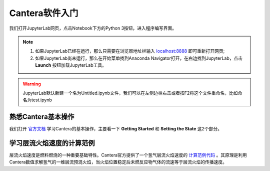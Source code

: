 Cantera软件入门
================

我们打开JupyterLab网页，点击Notebook下方的Python 3按钮，进入程序编写界面。

.. Note::
	#. 如果JupyterLab已经在运行，那么只需要在浏览器地址栏输入 `localhost:8888 <http://localhost:8888>`_ 即可重新打开网页;
	#. 如果JupyterLab尚未运行，那么在开始菜单找到Anaconda Navigator打开，在右边找到JupyterLab，点击 **Launch** 按钮加载JupyterLab工具。

.. Warning::
	JupyterLab默认新建一个名为Untitled.ipynb文件，我们可以在左侧边栏右击或者按F2将这个文件重命名，比如命名为test.ipynb
	
熟悉Cantera基本操作
********************

我们打开 `官方文档 <https://cantera.org/tutorials/python-tutorial.html>`_ 学习Cantera的基本操作，主要看一下 **Getting Started** 和 **Setting the State** 这2个部分。

学习层流火焰速度的计算范例
***************************

层流火焰速度是燃料燃烧的一种重要基础特性。Cantera官方提供了一个氢气层流火焰速度的 `计算范例代码 <https://cantera.org/examples/python/onedim/adiabatic_flame.py.html>`_ 。其原理是利用Cantera数值求解氢气的一维层流预混火焰，当火焰位置稳定后未燃反应物气体的流速等于层流火焰的传播速度。